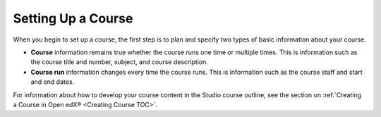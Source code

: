 .. _Setting up Your Course Index:

################################
Setting Up a Course
################################

.. tags:: educator, concept

When you begin to set up a course, the first step is to plan and specify two
types of basic information about your course.

* **Course** information remains true whether the course runs one time or
  multiple times. This is information such as the course title and number,
  subject, and course description.
* **Course run** information changes every time the course runs. This is
  information such as the course staff and start and end dates.

For information about how to develop your course content in the Studio course
outline, see the section on :ref:`Creating a Course in Open edX® <Creating Course TOC>`.

.. seealso::
  :class: dropdown

  :ref:`Course Title Guidelines` (reference)

  :ref:`Creating Number Guidelines` (reference)

  :ref:`Course and Program Images and Videos` (reference)

  :ref:`Course Description` (reference)

  :ref:`Additional Course Information` (reference)

  :ref:`Creating a New Course <Create a New Course>`